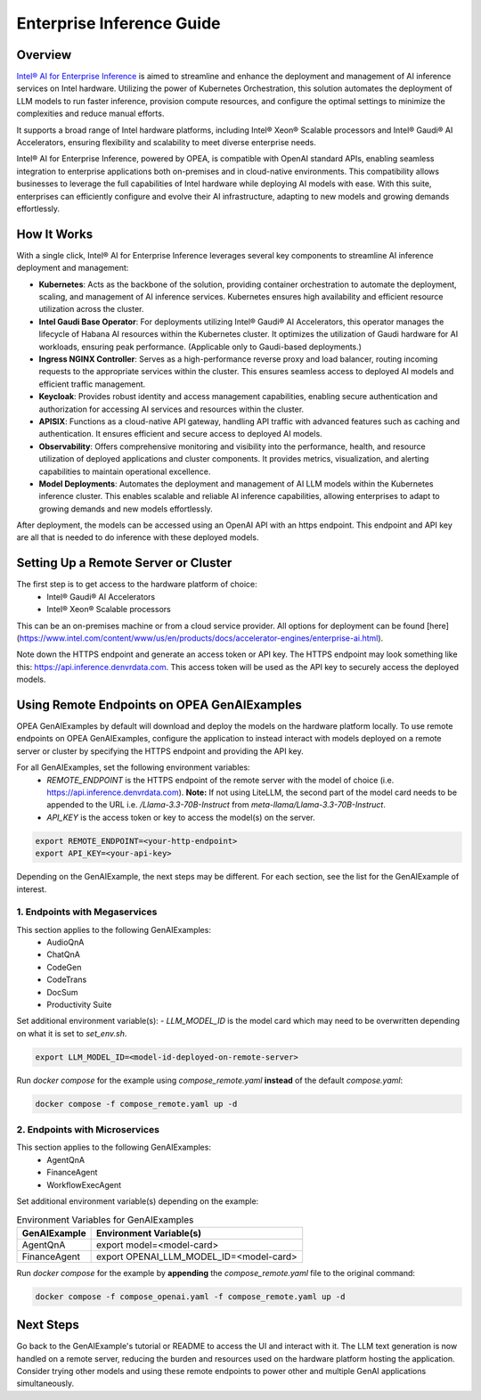 .. _EnterpriseInference_Guide:

Enterprise Inference Guide
##########################


Overview
********
`Intel® AI for Enterprise Inference <https://www.intel.com/content/www/us/en/products/docs/accelerator-engines/enterprise-ai.html>`_ is aimed to streamline and enhance the deployment and management of AI inference services on Intel hardware. 
Utilizing the power of Kubernetes Orchestration, this solution automates the deployment of LLM models to run faster inference, provision compute resources, and configure the optimal settings to minimize the complexities and reduce manual efforts.

It supports a broad range of Intel hardware platforms, including Intel® Xeon® Scalable processors and Intel® Gaudi® AI Accelerators, ensuring flexibility and scalability to meet diverse enterprise needs.

Intel® AI for Enterprise Inference, powered by OPEA, is compatible with OpenAI standard APIs, enabling seamless integration to enterprise applications both on-premises and in cloud-native environments. 
This compatibility allows businesses to leverage the full capabilities of Intel hardware while deploying AI models with ease. 
With this suite, enterprises can efficiently configure and evolve their AI infrastructure, adapting to new models and growing demands effortlessly.

.. image:: assets/Enterprise-Inference-Architecture.png
  :width: 800
  :alt: Enterprise Inference Architecture


How It Works
************
With a single click, Intel® AI for Enterprise Inference leverages several key components to streamline AI inference deployment and management:

- **Kubernetes**: Acts as the backbone of the solution, providing container orchestration to automate the deployment, scaling, and management of AI inference services. Kubernetes ensures high availability and efficient resource utilization across the cluster.

- **Intel Gaudi Base Operator**: For deployments utilizing Intel® Gaudi® AI Accelerators, this operator manages the lifecycle of Habana AI resources within the Kubernetes cluster. It optimizes the utilization of Gaudi hardware for AI workloads, ensuring peak performance. (Applicable only to Gaudi-based deployments.)

- **Ingress NGINX Controller**: Serves as a high-performance reverse proxy and load balancer, routing incoming requests to the appropriate services within the cluster. This ensures seamless access to deployed AI models and efficient traffic management.

- **Keycloak**: Provides robust identity and access management capabilities, enabling secure authentication and authorization for accessing AI services and resources within the cluster.

- **APISIX**: Functions as a cloud-native API gateway, handling API traffic with advanced features such as caching and authentication. It ensures efficient and secure access to deployed AI models.

- **Observability**: Offers comprehensive monitoring and visibility into the performance, health, and resource utilization of deployed applications and cluster components. It provides metrics, visualization, and alerting capabilities to maintain operational excellence.

- **Model Deployments**: Automates the deployment and management of AI LLM models within the Kubernetes inference cluster. This enables scalable and reliable AI inference capabilities, allowing enterprises to adapt to growing demands and new models effortlessly.

After deployment, the models can be accessed using an OpenAI API with an https endpoint. This endpoint and API key are all that is needed to do inference with these deployed models.

.. image:: assets/API-Endpoints.png
    :width: 800
    :alt: API Endpoints


Setting Up a Remote Server or Cluster
*************************************
The first step is to get access to the hardware platform of choice:
    - Intel® Gaudi® AI Accelerators
    - Intel® Xeon® Scalable processors

This can be an on-premises machine or from a cloud service provider. All options for deployment can be found [here](https://www.intel.com/content/www/us/en/products/docs/accelerator-engines/enterprise-ai.html).

Note down the HTTPS endpoint and generate an access token or API key. 
The HTTPS endpoint may look something like this: https://api.inference.denvrdata.com.
This access token will be used as the API key to securely access the deployed models.


Using Remote Endpoints on OPEA GenAIExamples
********************************************
OPEA GenAIExamples by default will download and deploy the models on the hardware platform locally.
To use remote endpoints on OPEA GenAIExamples, configure the application to instead interact with models deployed on a remote server or cluster by specifying the HTTPS endpoint and providing the API key.

For all GenAIExamples, set the following environment variables:
    - `REMOTE_ENDPOINT` is the HTTPS endpoint of the remote server with the model of choice (i.e. https://api.inference.denvrdata.com). **Note:** If not using LiteLLM, the second part of the model card needs to be appended to the URL i.e. `/Llama-3.3-70B-Instruct` from `meta-llama/Llama-3.3-70B-Instruct`.
    - `API_KEY` is the access token or key to access the model(s) on the server.

.. code-block:: bash

    export REMOTE_ENDPOINT=<your-http-endpoint>
    export API_KEY=<your-api-key>

Depending on the GenAIExample, the next steps may be different. For each section, see the list for the GenAIExample of interest.

1. Endpoints with Megaservices
++++++++++++++++++++++++++++++
This section applies to the following GenAIExamples:
    - AudioQnA
    - ChatQnA
    - CodeGen
    - CodeTrans
    - DocSum
    - Productivity Suite

Set additional environment variable(s):
- `LLM_MODEL_ID` is the model card which may need to be overwritten depending on what it is set to `set_env.sh`.

.. code-block:: bash

    export LLM_MODEL_ID=<model-id-deployed-on-remote-server>

Run *docker compose* for the example using *compose_remote.yaml* **instead** of the default *compose.yaml*:

.. code-block:: bash

    docker compose -f compose_remote.yaml up -d


2. Endpoints with Microservices
+++++++++++++++++++++++++++++++
This section applies to the following GenAIExamples:
    - AgentQnA
    - FinanceAgent
    - WorkflowExecAgent

Set additional environment variable(s) depending on the example:

.. list-table:: Environment Variables for GenAIExamples
    :header-rows: 1

    * - GenAIExample
      - Environment Variable(s)
    * - AgentQnA
      - export model=<model-card>
    * - FinanceAgent
      - export OPENAI_LLM_MODEL_ID=<model-card>

Run *docker compose* for the example by **appending** the *compose_remote.yaml* file to the original command:

.. code-block:: bash

    docker compose -f compose_openai.yaml -f compose_remote.yaml up -d


Next Steps
**********
Go back to the GenAIExample's tutorial or README to access the UI and interact with it. 
The LLM text generation is now handled on a remote server, reducing the burden and resources used on the hardware platform hosting the application. 
Consider trying other models and using these remote endpoints to power other and multiple GenAI applications simultaneously.
